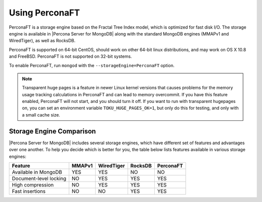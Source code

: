
===============
Using PerconaFT
===============

PerconaFT is a storage engine based on the Fractal Tree Index model, which is optimized for fast disk I/O. The storage engine is available in |Percona Server for MongoDB| along with the standard MongoDB engines (MMAPv1 and WiredTiger), as well as RocksDB.

PerconaFT is supported on 64-bit CentOS, should work on other 64-bit linux distributions, and may work on OS X 10.8 and FreeBSD. PerconaFT is not supported on 32-bit systems.

To enable PerconaFT, run ``mongod`` with the ``--storageEngine=PerconaFT`` option.

.. note:: Transparent huge pages is a feature in newer Linux kernel versions that causes problems for the memory usage tracking calculations in PerconaFT and can lead to memory overcommit. If you have this feature enabled, PerconaFT will not start, and you should turn it off. If you want to run with transparent hugepages on, you can set an environment variable ``TOKU_HUGE_PAGES_OK=1``, but only do this for testing, and only with a small cache size.

Storage Engine Comparison
=========================

|Percona Server for MongoDB| includes several storage engines, which have different set of features and advantages over one another. To help you decide which is better for you, the table below lists features available in various storage engines:

.. list-table::
   :header-rows: 1

   * - Feature
     - MMAPv1
     - WiredTiger
     - RocksDB
     - PerconaFT
   * - Available in MongoDB
     - YES
     - YES
     - NO
     - NO
   * - Document-level locking
     - NO
     - YES
     - YES
     - YES
   * - High compression
     - NO
     - YES
     - YES
     - YES
   * - Fast insertions
     - NO
     - NO
     - YES
     - YES

